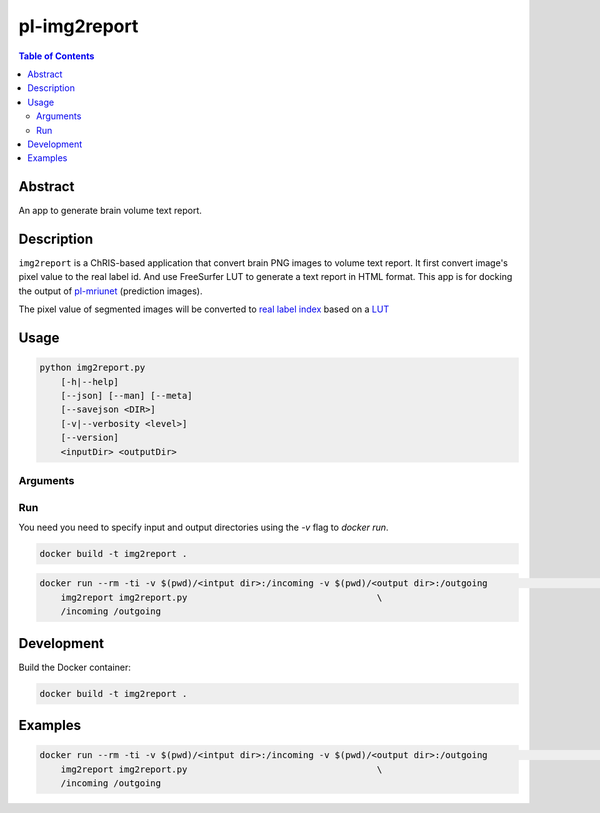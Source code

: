 pl-img2report
================================

.. image:: https://travis-ci.org/FNNDSC/img2report.svg?branch=master
    :target: https://travis-ci.org/FNNDSC/img2report

.. image:: https://img.shields.io/badge/python-3.8%2B-blue.svg
    :target: https://github.com/FNNDSC/pl-img2report/blob/master/setup.py

.. contents:: Table of Contents


Abstract
--------

An app to generate brain volume text report.


Description
-----------

``img2report`` is a ChRIS-based application that convert brain PNG images to volume text report. It first convert image's pixel value to the real label id. And use FreeSurfer LUT to generate a text report in HTML format. This app is for docking the output of `pl-mriunet <https://github.com/TingyiZhang/pl-mriunet_ser>`_ (prediction images).

The pixel value of segmented images will be converted to `real label index <https://github.com/FNNDSC/pl-mgz2LUT_report/blob/master/mgz2lut_report/FreeSurferColorLUT.txt>`_ based on a `LUT <https://github.com/FNNDSC/pl-mgz2labels/blob/master/lut.txt>`_


Usage
-----

.. code::

    python img2report.py
        [-h|--help]
        [--json] [--man] [--meta]
        [--savejson <DIR>]
        [-v|--verbosity <level>]
        [--version]
        <inputDir> <outputDir>


Arguments
~~~~~~~~~

Run
~~~

You need you need to specify input and output directories using the `-v` flag to `docker run`.


.. code:: bash

    docker build -t img2report .

.. code:: bash

    docker run --rm -ti -v $(pwd)/<intput dir>:/incoming -v $(pwd)/<output dir>:/outgoing                       \
        img2report img2report.py                                    \
        /incoming /outgoing

Development
-----------

Build the Docker container:

.. code:: bash

    docker build -t img2report .

Examples
--------

.. code:: bash

    docker run --rm -ti -v $(pwd)/<intput dir>:/incoming -v $(pwd)/<output dir>:/outgoing                       \
        img2report img2report.py                                    \
        /incoming /outgoing
